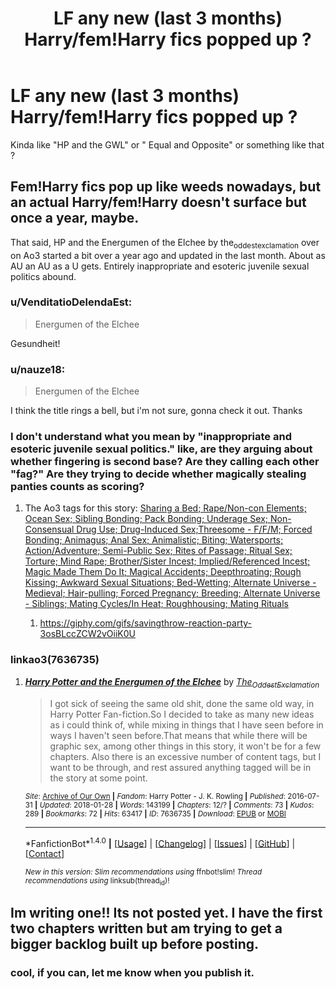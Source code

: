 #+TITLE: LF any new (last 3 months) Harry/fem!Harry fics popped up ?

* LF any new (last 3 months) Harry/fem!Harry fics popped up ?
:PROPERTIES:
:Author: nauze18
:Score: 28
:DateUnix: 1518952369.0
:DateShort: 2018-Feb-18
:FlairText: Request
:END:
Kinda like "HP and the GWL" or " Equal and Opposite" or something like that ?


** Fem!Harry fics pop up like weeds nowadays, but an actual Harry/fem!Harry doesn't surface but once a year, maybe.

That said, HP and the Energumen of the Elchee by the_oddest_exclamation over on Ao3 started a bit over a year ago and updated in the last month. About as AU an AU as a U gets. Entirely inappropriate and esoteric juvenile sexual politics abound.
:PROPERTIES:
:Author: wordhammer
:Score: 11
:DateUnix: 1518983398.0
:DateShort: 2018-Feb-18
:END:

*** u/VenditatioDelendaEst:
#+begin_quote
  Energumen of the Elchee
#+end_quote

Gesundheit!
:PROPERTIES:
:Author: VenditatioDelendaEst
:Score: 6
:DateUnix: 1518990645.0
:DateShort: 2018-Feb-19
:END:


*** u/nauze18:
#+begin_quote
  Energumen of the Elchee
#+end_quote

I think the title rings a bell, but i'm not sure, gonna check it out. Thanks
:PROPERTIES:
:Author: nauze18
:Score: 1
:DateUnix: 1519018705.0
:DateShort: 2018-Feb-19
:END:


*** I don't understand what you mean by "inappropriate and esoteric juvenile sexual politics." like, are they arguing about whether fingering is second base? Are they calling each other "fag?" Are they trying to decide whether magically stealing panties counts as scoring?
:PROPERTIES:
:Author: swagrabbit
:Score: 1
:DateUnix: 1519914500.0
:DateShort: 2018-Mar-01
:END:

**** The Ao3 tags for this story: [[/spoiler][Sharing a Bed; Rape/Non-con Elements; Ocean Sex; Sibling Bonding; Pack Bonding; Underage Sex; Non-Consensual Drug Use; Drug-Induced Sex;Threesome - F/F/M; Forced Bonding; Animagus; Anal Sex; Animalistic; Biting; Watersports; Action/Adventure; Semi-Public Sex; Rites of Passage; Ritual Sex; Torture; Mind Rape; Brother/Sister Incest; Implied/Referenced Incest; Magic Made Them Do It; Magical Accidents; Deepthroating; Rough Kissing; Awkward Sexual Situations; Bed-Wetting; Alternate Universe - Medieval; Hair-pulling; Forced Pregnancy; Breeding; Alternate Universe - Siblings; Mating Cycles/In Heat; Roughhousing; Mating Rituals]]
:PROPERTIES:
:Author: wordhammer
:Score: 1
:DateUnix: 1519916010.0
:DateShort: 2018-Mar-01
:END:

***** [[https://giphy.com/gifs/savingthrow-reaction-party-3osBLccZCW2vOiiK0U]]
:PROPERTIES:
:Author: swagrabbit
:Score: 1
:DateUnix: 1519924335.0
:DateShort: 2018-Mar-01
:END:


*** linkao3(7636735)
:PROPERTIES:
:Author: darthShadow
:Score: 1
:DateUnix: 1519016476.0
:DateShort: 2018-Feb-19
:END:

**** [[http://archiveofourown.org/works/7636735][*/Harry Potter and the Energumen of the Elchee/*]] by [[http://www.archiveofourown.org/users/The_Oddest_Exclamation/pseuds/The_Oddest_Exclamation][/The_Oddest_Exclamation/]]

#+begin_quote
  I got sick of seeing the same old shit, done the same old way, in Harry Potter Fan-fiction.So I decided to take as many new ideas as i could think of, while mixing in things that I have seen before in ways I haven't seen before.That means that while there will be graphic sex, among other things in this story, it won't be for a few chapters. Also there is an excessive number of content tags, but I want to be through, and rest assured anything tagged will be in the story at some point.
#+end_quote

^{/Site/: [[http://www.archiveofourown.org/][Archive of Our Own]] *|* /Fandom/: Harry Potter - J. K. Rowling *|* /Published/: 2016-07-31 *|* /Updated/: 2018-01-28 *|* /Words/: 143199 *|* /Chapters/: 12/? *|* /Comments/: 73 *|* /Kudos/: 289 *|* /Bookmarks/: 72 *|* /Hits/: 63417 *|* /ID/: 7636735 *|* /Download/: [[http://archiveofourown.org/downloads/Th/The_Oddest_Exclamation/7636735/Harry%20Potter%20and%20the%20Energumen.epub?updated_at=1517164897][EPUB]] or [[http://archiveofourown.org/downloads/Th/The_Oddest_Exclamation/7636735/Harry%20Potter%20and%20the%20Energumen.mobi?updated_at=1517164897][MOBI]]}

--------------

*FanfictionBot*^{1.4.0} *|* [[[https://github.com/tusing/reddit-ffn-bot/wiki/Usage][Usage]]] | [[[https://github.com/tusing/reddit-ffn-bot/wiki/Changelog][Changelog]]] | [[[https://github.com/tusing/reddit-ffn-bot/issues/][Issues]]] | [[[https://github.com/tusing/reddit-ffn-bot/][GitHub]]] | [[[https://www.reddit.com/message/compose?to=tusing][Contact]]]

^{/New in this version: Slim recommendations using/ ffnbot!slim! /Thread recommendations using/ linksub(thread_id)!}
:PROPERTIES:
:Author: FanfictionBot
:Score: 0
:DateUnix: 1519016525.0
:DateShort: 2018-Feb-19
:END:


** Im writing one!! Its not posted yet. I have the first two chapters written but am trying to get a bigger backlog built up before posting.
:PROPERTIES:
:Author: Emerald-Guardian
:Score: 4
:DateUnix: 1519025941.0
:DateShort: 2018-Feb-19
:END:

*** cool, if you can, let me know when you publish it.
:PROPERTIES:
:Author: nauze18
:Score: 3
:DateUnix: 1519030722.0
:DateShort: 2018-Feb-19
:END:
